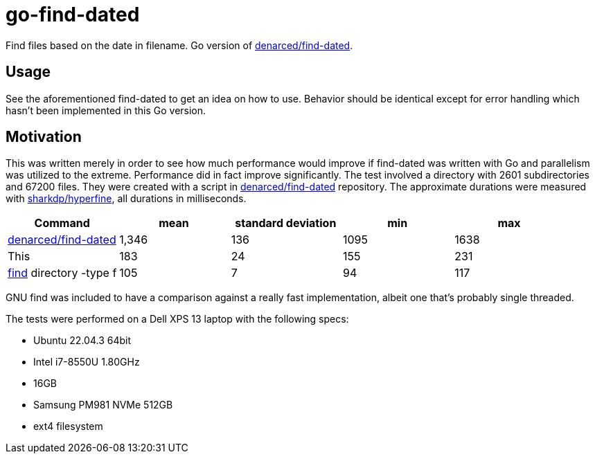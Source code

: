 = go-find-dated

Find files based on the date in filename. Go version of
https://github.com/denarced/find-dated[denarced/find-dated].

== Usage

See the aforementioned find-dated to get an idea on how to use. Behavior should
be identical except for error handling which hasn't been implemented in this Go
version.

== Motivation

This was written merely in order to see how much performance would improve if
find-dated was written with Go and parallelism was utilized to the extreme.
Performance did in fact improve significantly. The test involved a directory
with 2601 subdirectories and 67200 files. They were created with a script in
https://github.com/denarced/find-dated[denarced/find-dated] repository. The
approximate durations were measured with
https://github.com/sharkdp/hyperfine[sharkdp/hyperfine], all durations in
milliseconds.

[cols="<,>,>,>,>"]
|===
| Command                                                         | mean  | standard deviation | min  | max

| https://github.com/denarced/find-dated[denarced/find-dated]     | 1,346 | 136                | 1095 | 1638
| This                                                            |   183 |  24                |  155 |  231
| https://www.gnu.org/software/findutils/[find] directory -type f |   105 |   7                |   94 |  117
|===

GNU find was included to have a comparison against a really fast implementation,
albeit one that's probably single threaded.

The tests were performed on a Dell XPS 13 laptop with the following specs:

* Ubuntu 22.04.3 64bit
* Intel i7-8550U 1.80GHz
* 16GB
* Samsung PM981 NVMe 512GB
* ext4 filesystem
